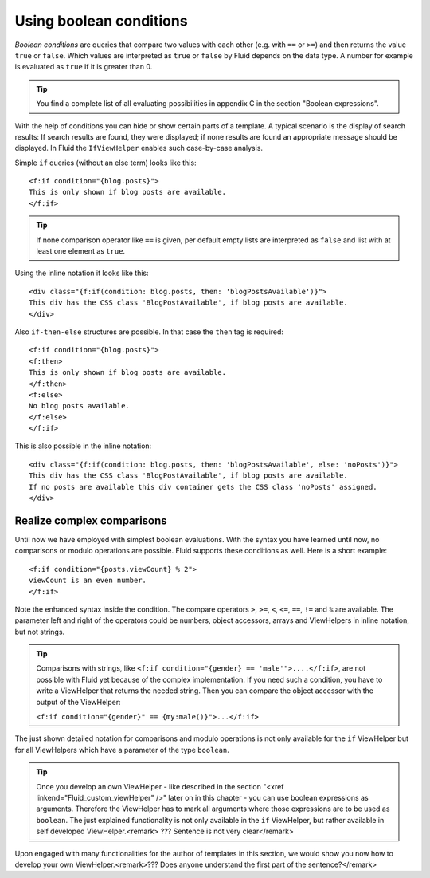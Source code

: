 Using boolean conditions
================================================

*Boolean conditions* are queries that compare two
values with each other (e.g. with ``==`` or ``>=``) and
then returns the value ``true`` or ``false``. Which values
are interpreted as ``true`` or ``false`` by Fluid depends
on the data type. A number for example is evaluated as ``true`` if
it is greater than 0.

.. tip::

	You find a complete list of all evaluating possibilities in appendix
	C in the section "Boolean expressions".

With the help of conditions you can hide or show certain parts of a
template. A typical scenario is the display of search results: If search
results are found, they were displayed; if none results are found an
appropriate message should be displayed. In Fluid the
``IfViewHelper`` enables such case-by-case analysis.

Simple ``if`` queries (without an else term) looks like
this::

	<f:if condition="{blog.posts}">
	This is only shown if blog posts are available.
	</f:if>

.. tip::

	If none comparison operator like ``==`` is given, per
	default empty lists are interpreted as ``false`` and list with at
	least one element as ``true``.

Using the inline notation it looks like this::

	<div class="{f:if(condition: blog.posts, then: 'blogPostsAvailable')}">
	This div has the CSS class 'BlogPostAvailable', if blog posts are available.
	</div>

Also ``if-then-else`` structures are possible. In that case
the ``then`` tag is required::

	<f:if condition="{blog.posts}">
	<f:then>
	This is only shown if blog posts are available.
	</f:then>
	<f:else>
	No blog posts available.
	</f:else>
	</f:if>

This is also possible in the inline notation::

	<div class="{f:if(condition: blog.posts, then: 'blogPostsAvailable', else: 'noPosts')}">
	This div has the CSS class 'BlogPostAvailable', if blog posts are available.
	If no posts are available this div container gets the CSS class 'noPosts' assigned.
	</div>


Realize complex comparisons
-------------------------------------------------

Until now we have employed with simplest boolean evaluations. With
the syntax you have learned until now, no comparisons or modulo operations
are possible. Fluid supports these conditions as well. Here is a short
example::

	<f:if condition="{posts.viewCount} % 2">
	viewCount is an even number.
	</f:if>

Note the enhanced syntax inside the condition.
The compare operators ``>``, ``>=``,
``<``, ``<=``, ``==``, ``!=``
and ``%`` are available. The parameter left and right of the
operators could be numbers, object accessors, arrays and ViewHelpers in
inline notation, but not strings.

.. tip::

  Comparisons with strings, like ``<f:if condition="{gender}
  == 'male'">....</f:if>``, are not possible with Fluid yet
  because of the complex implementation. If you need such a condition, you
  have to write a ViewHelper that returns the needed string. Then you can
  compare the object accessor with the output of the ViewHelper:

  ``<f:if condition="{gender}" ==
  {my:male()}">...</f:if>``

The just shown detailed notation for comparisons and modulo
operations is not only available for the ``if`` ViewHelper but
for all ViewHelpers which have a parameter of the type
``boolean``.

.. tip::

  Once you develop an own ViewHelper - like described in the section
  "<xref linkend="Fluid_custom_viewHelper" />" later on in this chapter -
  you can use boolean expressions as arguments. Therefore the ViewHelper
  has to mark all arguments where those expressions are to be used as
  ``boolean``. The just explained functionality is not only
  available in the ``if`` ViewHelper, but rather available in
  self developed ViewHelper.<remark> ??? Sentence is not very
  clear</remark>

Upon engaged with many functionalities for the author of templates
in this section, we would show you now how to develop your own
ViewHelper.<remark>??? Does anyone understand the first part of the
sentence?</remark>



